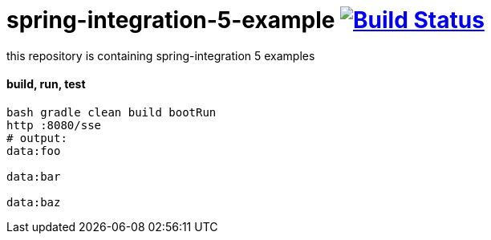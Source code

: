 = spring-integration-5-example image:https://travis-ci.org/daggerok/spring-integration-5-example.svg?branch=master["Build Status", link="https://travis-ci.org/daggerok/spring-integration-5-example"]

this repository is containing spring-integration 5 examples

==== build, run, test

[source,bash]
----
bash gradle clean build bootRun
http :8080/sse
# output:
data:foo

data:bar

data:baz
----
